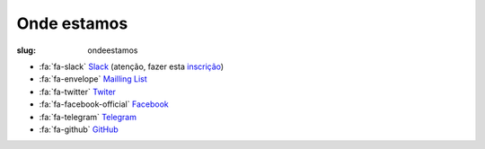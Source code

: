 ============
Onde estamos
============

:slug: ondeestamos

.. image:: /images/ondeestamos2.png
    :class: img-fluid rounded mx-auto d-block
    :align: center
    :alt: cobra numa ilha do tesouro

- :fa:`fa-slack` `Slack <https://pythonportugal.slack.com>`_ (atenção, fazer esta `inscrição <https://pythonportugal.typeform.com/to/YJ4hwR>`_)

- :fa:`fa-envelope` `Mailling List <http://groups.google.com/group/python-pt>`_ 

- :fa:`fa-twitter` `Twiter <https://twitter.com/python_pt>`_

- :fa:`fa-facebook-official` `Facebook <https://www.facebook.com/groups/pythonPortugal>`_

- :fa:`fa-telegram` `Telegram <https://t.me/pythonpt>`_

- :fa:`fa-github` `GitHub <https://github.com/pythonpt/>`_

